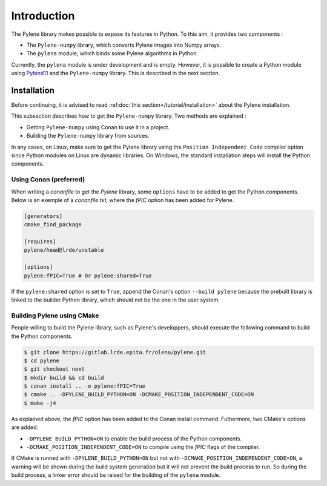 Introduction
============

The Pylene library makes possible to expose its features in Python. To this aim,
it provides two components :

* The ``Pylene-numpy`` library, which converts Pylene images into Numpy arrays.
* The ``pylena`` module, which binds some Pylene algorithms in Python.

Currently, the ``pylena`` module is under development and is empty. However, it
is possible to create a Python module using `Pybind11
<https://pybind11.readthedocs.io>`_ and the ``Pylene-numpy`` library. This is
described in the next section.

Installation
^^^^^^^^^^^^

Before continuing, it is advised to read :ref:doc:`this section</tutorial/installation>` about the Pylene installation.

This subsection describes how to get the ``Pylene-numpy`` library. Two methods
are explained :

* Getting ``Pylene-numpy`` using Conan to use it in a project.
* Building the ``Pylene-numpy`` library from sources.

In any cases, on Linux, make sure to get the Pylene library using the ``Position
Independent Code`` compiler option since Python modules on Linux are dynamic
libraries. On Windows, the standard installation steps will install the Python
components.

Using Conan (preferred)
-----------------------

When writing a `conanfile` to get the `Pylene` library, some ``options`` have to
be added to get the Python components. Below is an exemple of a
`conanfile.txt`, where the `fPIC` option has been added for Pylene.

.. code-block:: text

    [generators]
    cmake_find_package

    [requires]
    pylene/head@lrde/unstable

    [options]
    pylene:fPIC=True # Or pylene:shared=True

If the ``pylene:shared`` option is set to ``True``, append the Conan's option
``--build pylene`` because the prebuilt library is linked to the builder Python
library, which should not be the one in the user system.

Building Pylene using CMake
---------------------------

People willing to build the Pylene library, such as Pylene's developpers, should
execute the following command to build the Python components.

.. code-block:: console

    $ git clone https://gitlab.lrde.epita.fr/olena/pylene.git
    $ cd pylene
    $ git checkout next
    $ mkdir build && cd build
    $ conan install .. -o pylene:fPIC=True
    $ cmake .. -DPYLENE_BUILD_PYTHON=ON -DCMAKE_POSITION_INDEPENDENT_CODE=ON
    $ make -j4

As explained above, the `fPIC` option has been added to the Conan install
command. Futhermore, two CMake's options are added:

* ``-DPYLENE_BUILD_PYTHON=ON`` to enable the build process of the Python components.
* ``-DCMAKE_POSITION_INDEPENDENT_CODE=ON`` to compile using the `fPIC` flags of the compiler.

If CMake is runned with ``-DPYLENE_BUILD_PYTHON=ON`` but not with
``-DCMAKE_POSITION_INDEPENDENT_CODE=ON``, a warning will be shown during the
build system generation but it will not prevent the build process to run. So
during the build process, a linker error should be raised for the building of
the ``pylena`` module.